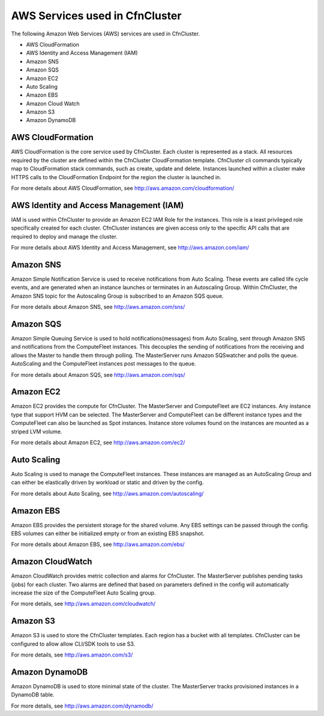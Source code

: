 .. _aws_services:

AWS Services used in CfnCluster
===============================

The following Amazon Web Services (AWS) services are used in CfnCluster. 

* AWS CloudFormation
* AWS Identity and Access Management (IAM)
* Amazon SNS
* Amazon SQS
* Amazon EC2
* Auto Scaling
* Amazon EBS
* Amazon Cloud Watch
* Amazon S3
* Amazon DynamoDB

AWS CloudFormation
------------------

AWS CloudFormation is the core service used by CfnCluster. Each cluster is represented as a stack. All resources required by the cluster are defined within the CfnCluster CloudFormation template. CfnCluster cli commands typically map to CloudFormation stack commands, such as create, update and delete. Instances launched within a cluster make HTTPS calls to the CloudFormation Endpoint for the region the cluster is launched in.

For more details about AWS CloudFormation, see http://aws.amazon.com/cloudformation/

AWS Identity and Access Management (IAM)
----------------------------------------

IAM is used within CfnCluster to provide an Amazon EC2 IAM Role for the instances. This role is a least privileged role specifically created for each cluster. CfnCluster instances are given access only to the specific API calls that are required to deploy and manage the cluster.

For more details about AWS Identity and Access Management, see http://aws.amazon.com/iam/

Amazon SNS
----------

Amazon Simple Notification Service is used to receive notifications from Auto Scaling. These events are called life cycle events, and are generated when an instance launches or terminates in an Autoscaling Group. Within CfnCluster, the Amazon SNS topic for the Autoscaling Group is subscribed to an Amazon SQS queue.

For more details about Amazon SNS, see http://aws.amazon.com/sns/

Amazon SQS
----------

Amazon Simple Queuing Service is used to hold notifications(messages) from Auto Scaling, sent through Amazon SNS and notifications from the ComputeFleet instances. This decouples the sending of notifications from the receiving and allows the Master to handle them through polling. The MasterServer runs Amazon SQSwatcher and polls the queue. AutoScaling and the ComputeFleet instances post messages to the queue.

For more details about Amazon SQS, see http://aws.amazon.com/sqs/

Amazon EC2
----------

Amazon EC2 provides the compute for CfnCluster. The MasterServer and ComputeFleet are EC2 instances. Any instance type that support HVM can be selected. The MasterServer and ComputeFleet can be different instance types and the ComputeFleet can also be launched as Spot instances. Instance store volumes found on the instances are mounted as a striped LVM volume.

For more details about Amazon EC2, see http://aws.amazon.com/ec2/

Auto Scaling
------------

Auto Scaling is used to manage the ComputeFleet instances. These instances are managed as an AutoScaling Group and can either be elastically driven by workload or static and driven by the config. 

For more details about Auto Scaling, see http://aws.amazon.com/autoscaling/

Amazon EBS
----------

Amazon EBS provides the persistent storage for the shared volume. Any EBS settings can be passed through the config. EBS volumes can either be initialized empty or from an existing EBS snapshot.

For more details about Amazon EBS, see http://aws.amazon.com/ebs/

Amazon CloudWatch
------------------

Amazon CloudWatch provides metric collection and alarms for CfnCluster. The MasterServer publishes pending tasks (jobs) for each cluster. Two alarms are defined that based on parameters defined in the config will automatically increase the size of the ComputeFleet Auto Scaling group.

For more details, see http://aws.amazon.com/cloudwatch/

Amazon S3
---------

Amazon S3 is used to store the CfnCluster templates. Each region has a bucket with all templates. CfnCluster can be configured to allow allow CLI/SDK tools to use S3.

For more details, see http://aws.amazon.com/s3/

Amazon DynamoDB
---------------

Amazon DynamoDB is used to store minimal state of the cluster. The MasterServer tracks provisioned instances in a DynamoDB table.

For more details, see http://aws.amazon.com/dynamodb/
